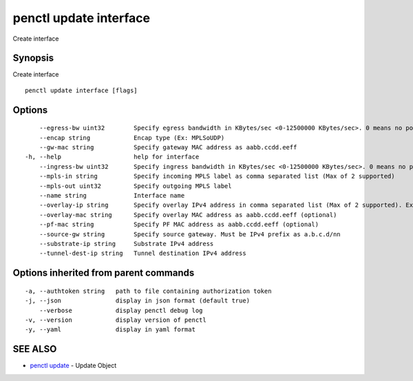 .. _penctl_update_interface:

penctl update interface
-----------------------

Create interface

Synopsis
~~~~~~~~


Create interface

::

  penctl update interface [flags]

Options
~~~~~~~

::

      --egress-bw uint32        Specify egress bandwidth in KBytes/sec <0-12500000 KBytes/sec>. 0 means no policer
      --encap string            Encap type (Ex: MPLSoUDP)
      --gw-mac string           Specify gateway MAC address as aabb.ccdd.eeff
  -h, --help                    help for interface
      --ingress-bw uint32       Specify ingress bandwidth in KBytes/sec <0-12500000 KBytes/sec>. 0 means no policer
      --mpls-in string          Specify incoming MPLS label as comma separated list (Max of 2 supported)
      --mpls-out uint32         Specify outgoing MPLS label
      --name string             Interface name
      --overlay-ip string       Specify overlay IPv4 address in comma separated list (Max of 2 supported). Ex: 1.2.3.4,2.3.4.5
      --overlay-mac string      Specify overlay MAC address as aabb.ccdd.eeff (optional)
      --pf-mac string           Specify PF MAC address as aabb.ccdd.eeff (optional)
      --source-gw string        Specify source gateway. Must be IPv4 prefix as a.b.c.d/nn
      --substrate-ip string     Substrate IPv4 address
      --tunnel-dest-ip string   Tunnel destination IPv4 address

Options inherited from parent commands
~~~~~~~~~~~~~~~~~~~~~~~~~~~~~~~~~~~~~~

::

  -a, --authtoken string   path to file containing authorization token
  -j, --json               display in json format (default true)
      --verbose            display penctl debug log
  -v, --version            display version of penctl
  -y, --yaml               display in yaml format

SEE ALSO
~~~~~~~~

* `penctl update <penctl_update.rst>`_ 	 - Update Object

